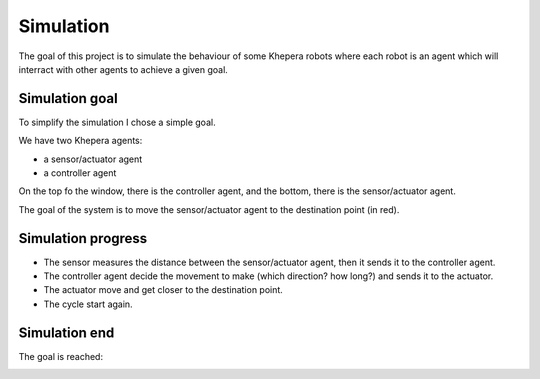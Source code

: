 Simulation
==========

The goal of this project is to simulate the behaviour of some Khepera
robots where each robot is an agent which will interract with other
agents to achieve a given goal.

Simulation goal
---------------

To simplify the simulation I chose a simple goal.

We have two Khepera agents:

- a sensor/actuator agent
- a controller agent

.. image:: _static/simulation_init.png

On the top fo the window, there is the controller agent, and the
bottom, there is the sensor/actuator agent.

The goal of the system is to move the sensor/actuator agent to the
destination point (in red).

Simulation progress
-------------------

- The sensor measures the distance between the sensor/actuator agent, then it sends it to the controller agent.
- The controller agent decide the movement to make (which direction? how long?) and sends it to the actuator.
- The actuator move and get closer to the destination point.
- The cycle start again.

.. image:: _static/simulation_move.png

Simulation end
--------------

The goal is reached:

.. image:: _static/simulation_end.png
